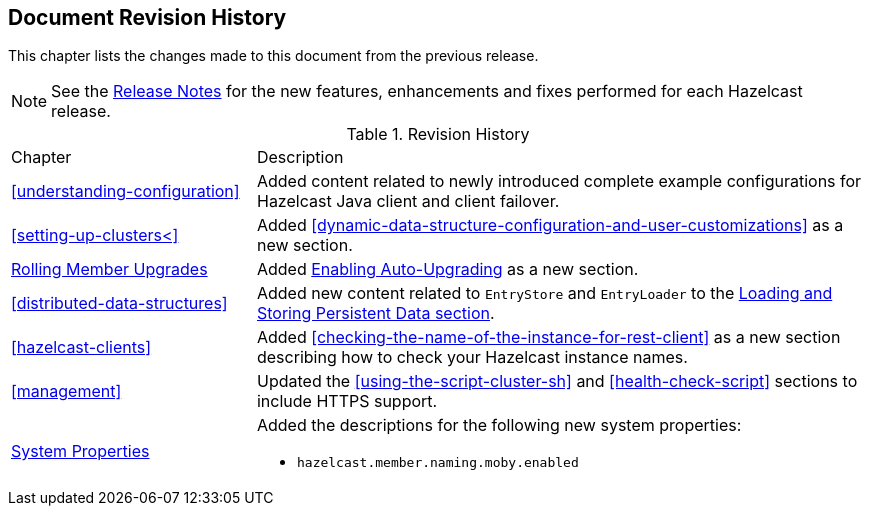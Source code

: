 

[[document-revision-history]]
== Document Revision History

This chapter lists the changes made to this document from the previous release.

NOTE: See the link:https://docs.hazelcast.org/docs/rn/[Release Notes^] for the new features, enhancements and fixes performed for each Hazelcast release.


.Revision History
[cols="2,5a"]
|===

|Chapter|Description

| <<understanding-configuration>>
| Added content related to newly introduced complete example configurations for Hazelcast Java client and client failover.

| <<setting-up-clusters<>>
| Added <<dynamic-data-structure-configuration-and-user-customizations>> as a
new section.

| <<rolling-member-upgrades, Rolling Member Upgrades>>
| Added <<enabling-auto-upgrading, Enabling Auto-Upgrading>> as a new section.

| <<distributed-data-structures>> 
| Added new content related to `EntryStore` and `EntryLoader` to the 
<<loading-and-storing-persistent-data, Loading and Storing Persistent Data section>>.

| <<hazelcast-clients>>
| Added <<checking-the-name-of-the-instance-for-rest-client>> as a new section describing
how to check your Hazelcast instance names.

| <<management>>
| Updated the <<using-the-script-cluster-sh>> and <<health-check-script>> sections
to include HTTPS support. 

|<<system-properties, System Properties>>
|Added the descriptions for the following new system properties:

* `hazelcast.member.naming.moby.enabled`
|===
